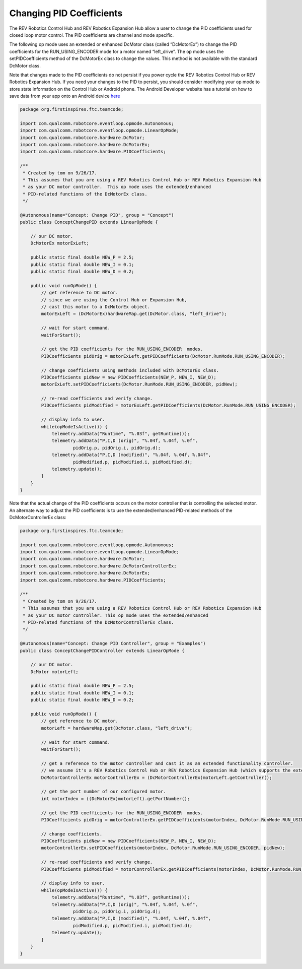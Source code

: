 Changing PID Coefficients
==========================

The REV Robotics Control Hub and REV Robotics Expansion Hub allow a user to change the PID
coefficients used for closed loop motor control. The PID coefficients
are channel and mode specific.

The following op mode uses an extended or enhanced DcMotor class (called
“DcMotorEx”) to change the PID coefficients for the RUN_USING_ENCODER
mode for a motor named “left_drive”. The op mode uses the
setPIDCoefficients method of the DcMotorEx class to change the values.
This method is not available with the standard DcMotor class.

Note that changes made to the PID coefficients do not persist if you
power cycle the REV Robotics Control Hub or REV Robotics Expansion Hub. If you need your changes to
the PID to persist, you should consider modifying your op mode to store
state information on the Control Hub or Android phone. The Android Developer website
has a tutorial on how to save data from your app onto an Android device
`here <https://developer.android.com/training/data-storage>`__

.. code-block:: java

   package org.firstinspires.ftc.teamcode;

   import com.qualcomm.robotcore.eventloop.opmode.Autonomous;
   import com.qualcomm.robotcore.eventloop.opmode.LinearOpMode;
   import com.qualcomm.robotcore.hardware.DcMotor;
   import com.qualcomm.robotcore.hardware.DcMotorEx;
   import com.qualcomm.robotcore.hardware.PIDCoefficients;

   /**
    * Created by tom on 9/26/17.
    * This assumes that you are using a REV Robotics Control Hub or REV Robotics Expansion Hub
    * as your DC motor controller.  This op mode uses the extended/enhanced
    * PID-related functions of the DcMotorEx class.
    */

   @Autonomous(name="Concept: Change PID", group = "Concept")
   public class ConceptChangePID extends LinearOpMode {

       // our DC motor.
       DcMotorEx motorExLeft;

       public static final double NEW_P = 2.5;
       public static final double NEW_I = 0.1;
       public static final double NEW_D = 0.2;

       public void runOpMode() {
           // get reference to DC motor.
           // since we are using the Control Hub or Expansion Hub,
           // cast this motor to a DcMotorEx object.
           motorExLeft = (DcMotorEx)hardwareMap.get(DcMotor.class, "left_drive");

           // wait for start command.
           waitForStart();

           // get the PID coefficients for the RUN_USING_ENCODER  modes.
           PIDCoefficients pidOrig = motorExLeft.getPIDCoefficients(DcMotor.RunMode.RUN_USING_ENCODER);

           // change coefficients using methods included with DcMotorEx class.
           PIDCoefficients pidNew = new PIDCoefficients(NEW_P, NEW_I, NEW_D);
           motorExLeft.setPIDCoefficients(DcMotor.RunMode.RUN_USING_ENCODER, pidNew);

           // re-read coefficients and verify change.
           PIDCoefficients pidModified = motorExLeft.getPIDCoefficients(DcMotor.RunMode.RUN_USING_ENCODER);

           // display info to user.
           while(opModeIsActive()) {
               telemetry.addData("Runtime", "%.03f", getRuntime());
               telemetry.addData("P,I,D (orig)", "%.04f, %.04f, %.0f",
                       pidOrig.p, pidOrig.i, pidOrig.d);
               telemetry.addData("P,I,D (modified)", "%.04f, %.04f, %.04f",
                       pidModified.p, pidModified.i, pidModified.d);
               telemetry.update();
           }
       }
   }

Note that the actual change of the PID coefficients occurs on the motor
controller that is controlling the selected motor. An alternate way to
adjust the PID coefficients is to use the extended/enhanced PID-related
methods of the DcMotorControllerEx class:

.. code-block:: java

   package org.firstinspires.ftc.teamcode;

   import com.qualcomm.robotcore.eventloop.opmode.Autonomous;
   import com.qualcomm.robotcore.eventloop.opmode.LinearOpMode;
   import com.qualcomm.robotcore.hardware.DcMotor;
   import com.qualcomm.robotcore.hardware.DcMotorControllerEx;
   import com.qualcomm.robotcore.hardware.DcMotorEx;
   import com.qualcomm.robotcore.hardware.PIDCoefficients;

   /**
    * Created by tom on 9/26/17.
    * This assumes that you are using a REV Robotics Control Hub or REV Robotics Expansion Hub
    * as your DC motor controller. This op mode uses the extended/enhanced
    * PID-related functions of the DcMotorControllerEx class.
    */

   @Autonomous(name="Concept: Change PID Controller", group = "Examples")
   public class ConceptChangePIDController extends LinearOpMode {

       // our DC motor.
       DcMotor motorLeft;

       public static final double NEW_P = 2.5;
       public static final double NEW_I = 0.1;
       public static final double NEW_D = 0.2;

       public void runOpMode() {
           // get reference to DC motor.
           motorLeft = hardwareMap.get(DcMotor.class, "left_drive");

           // wait for start command.
           waitForStart();

           // get a reference to the motor controller and cast it as an extended functionality controller.
           // we assume it's a REV Robotics Control Hub or REV Robotics Expansion Hub (which supports the extended controller functions).
           DcMotorControllerEx motorControllerEx = (DcMotorControllerEx)motorLeft.getController();

           // get the port number of our configured motor.
           int motorIndex = ((DcMotorEx)motorLeft).getPortNumber();

           // get the PID coefficients for the RUN_USING_ENCODER  modes.
           PIDCoefficients pidOrig = motorControllerEx.getPIDCoefficients(motorIndex, DcMotor.RunMode.RUN_USING_ENCODER);

           // change coefficients.
           PIDCoefficients pidNew = new PIDCoefficients(NEW_P, NEW_I, NEW_D);
           motorControllerEx.setPIDCoefficients(motorIndex, DcMotor.RunMode.RUN_USING_ENCODER, pidNew);

           // re-read coefficients and verify change.
           PIDCoefficients pidModified = motorControllerEx.getPIDCoefficients(motorIndex, DcMotor.RunMode.RUN_USING_ENCODER);

           // display info to user.
           while(opModeIsActive()) {
               telemetry.addData("Runtime", "%.03f", getRuntime());
               telemetry.addData("P,I,D (orig)", "%.04f, %.04f, %.0f",
                       pidOrig.p, pidOrig.i, pidOrig.d);
               telemetry.addData("P,I,D (modified)", "%.04f, %.04f, %.04f",
                       pidModified.p, pidModified.i, pidModified.d);
               telemetry.update();
           }
       }
   }
